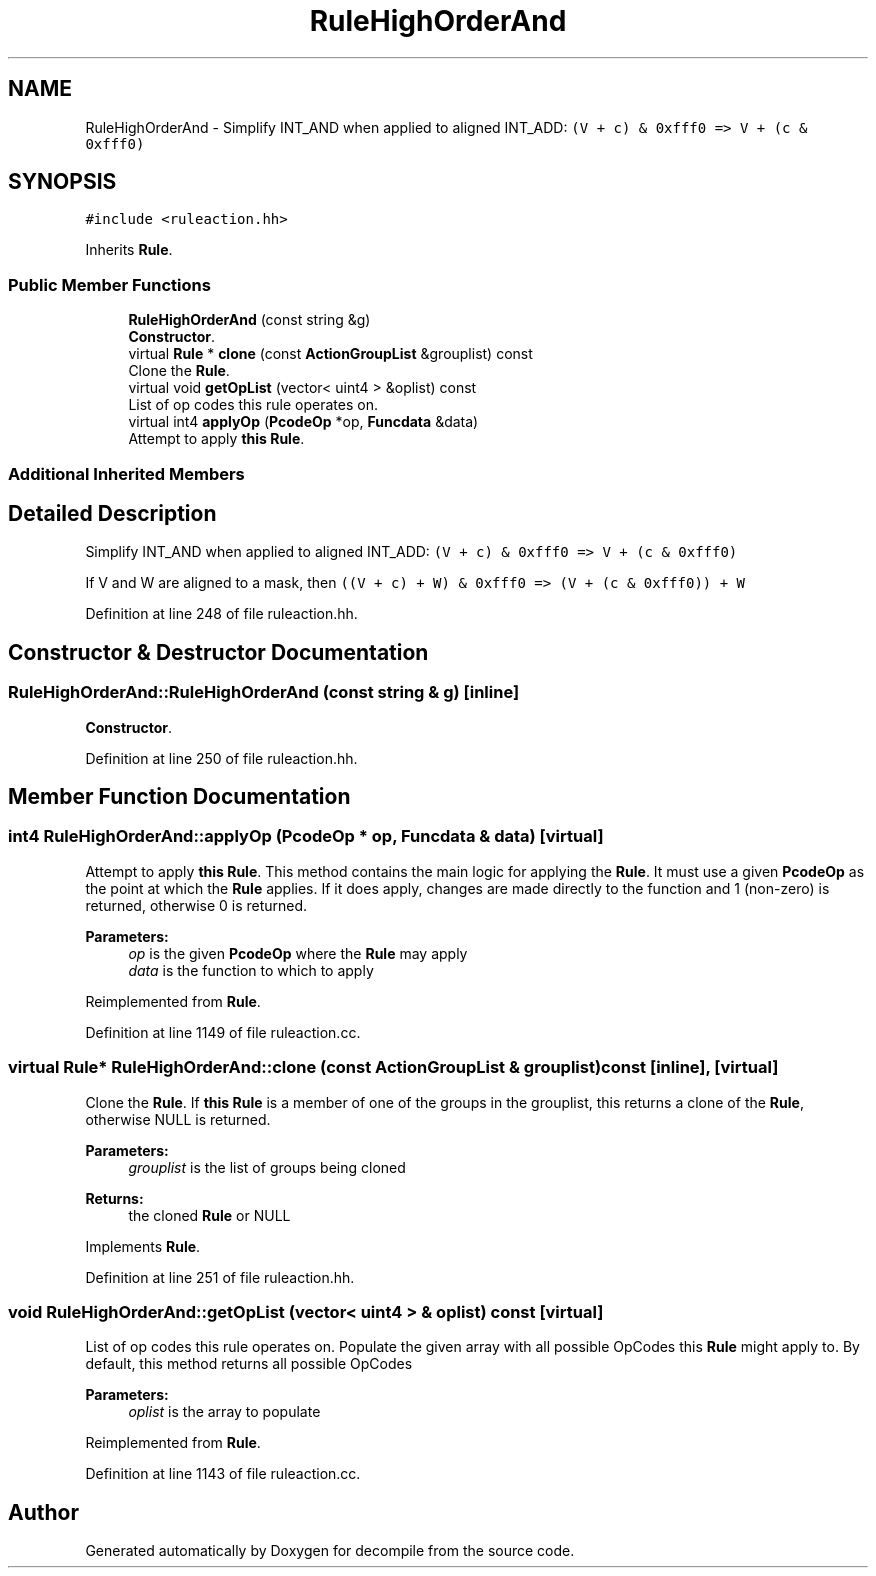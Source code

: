 .TH "RuleHighOrderAnd" 3 "Sun Apr 14 2019" "decompile" \" -*- nroff -*-
.ad l
.nh
.SH NAME
RuleHighOrderAnd \- Simplify INT_AND when applied to aligned INT_ADD: \fC(V + c) & 0xfff0 => V + (c & 0xfff0)\fP  

.SH SYNOPSIS
.br
.PP
.PP
\fC#include <ruleaction\&.hh>\fP
.PP
Inherits \fBRule\fP\&.
.SS "Public Member Functions"

.in +1c
.ti -1c
.RI "\fBRuleHighOrderAnd\fP (const string &g)"
.br
.RI "\fBConstructor\fP\&. "
.ti -1c
.RI "virtual \fBRule\fP * \fBclone\fP (const \fBActionGroupList\fP &grouplist) const"
.br
.RI "Clone the \fBRule\fP\&. "
.ti -1c
.RI "virtual void \fBgetOpList\fP (vector< uint4 > &oplist) const"
.br
.RI "List of op codes this rule operates on\&. "
.ti -1c
.RI "virtual int4 \fBapplyOp\fP (\fBPcodeOp\fP *op, \fBFuncdata\fP &data)"
.br
.RI "Attempt to apply \fBthis\fP \fBRule\fP\&. "
.in -1c
.SS "Additional Inherited Members"
.SH "Detailed Description"
.PP 
Simplify INT_AND when applied to aligned INT_ADD: \fC(V + c) & 0xfff0 => V + (c & 0xfff0)\fP 

If V and W are aligned to a mask, then \fC((V + c) + W) & 0xfff0 => (V + (c & 0xfff0)) + W\fP 
.PP
Definition at line 248 of file ruleaction\&.hh\&.
.SH "Constructor & Destructor Documentation"
.PP 
.SS "RuleHighOrderAnd::RuleHighOrderAnd (const string & g)\fC [inline]\fP"

.PP
\fBConstructor\fP\&. 
.PP
Definition at line 250 of file ruleaction\&.hh\&.
.SH "Member Function Documentation"
.PP 
.SS "int4 RuleHighOrderAnd::applyOp (\fBPcodeOp\fP * op, \fBFuncdata\fP & data)\fC [virtual]\fP"

.PP
Attempt to apply \fBthis\fP \fBRule\fP\&. This method contains the main logic for applying the \fBRule\fP\&. It must use a given \fBPcodeOp\fP as the point at which the \fBRule\fP applies\&. If it does apply, changes are made directly to the function and 1 (non-zero) is returned, otherwise 0 is returned\&. 
.PP
\fBParameters:\fP
.RS 4
\fIop\fP is the given \fBPcodeOp\fP where the \fBRule\fP may apply 
.br
\fIdata\fP is the function to which to apply 
.RE
.PP

.PP
Reimplemented from \fBRule\fP\&.
.PP
Definition at line 1149 of file ruleaction\&.cc\&.
.SS "virtual \fBRule\fP* RuleHighOrderAnd::clone (const \fBActionGroupList\fP & grouplist) const\fC [inline]\fP, \fC [virtual]\fP"

.PP
Clone the \fBRule\fP\&. If \fBthis\fP \fBRule\fP is a member of one of the groups in the grouplist, this returns a clone of the \fBRule\fP, otherwise NULL is returned\&. 
.PP
\fBParameters:\fP
.RS 4
\fIgrouplist\fP is the list of groups being cloned 
.RE
.PP
\fBReturns:\fP
.RS 4
the cloned \fBRule\fP or NULL 
.RE
.PP

.PP
Implements \fBRule\fP\&.
.PP
Definition at line 251 of file ruleaction\&.hh\&.
.SS "void RuleHighOrderAnd::getOpList (vector< uint4 > & oplist) const\fC [virtual]\fP"

.PP
List of op codes this rule operates on\&. Populate the given array with all possible OpCodes this \fBRule\fP might apply to\&. By default, this method returns all possible OpCodes 
.PP
\fBParameters:\fP
.RS 4
\fIoplist\fP is the array to populate 
.RE
.PP

.PP
Reimplemented from \fBRule\fP\&.
.PP
Definition at line 1143 of file ruleaction\&.cc\&.

.SH "Author"
.PP 
Generated automatically by Doxygen for decompile from the source code\&.
